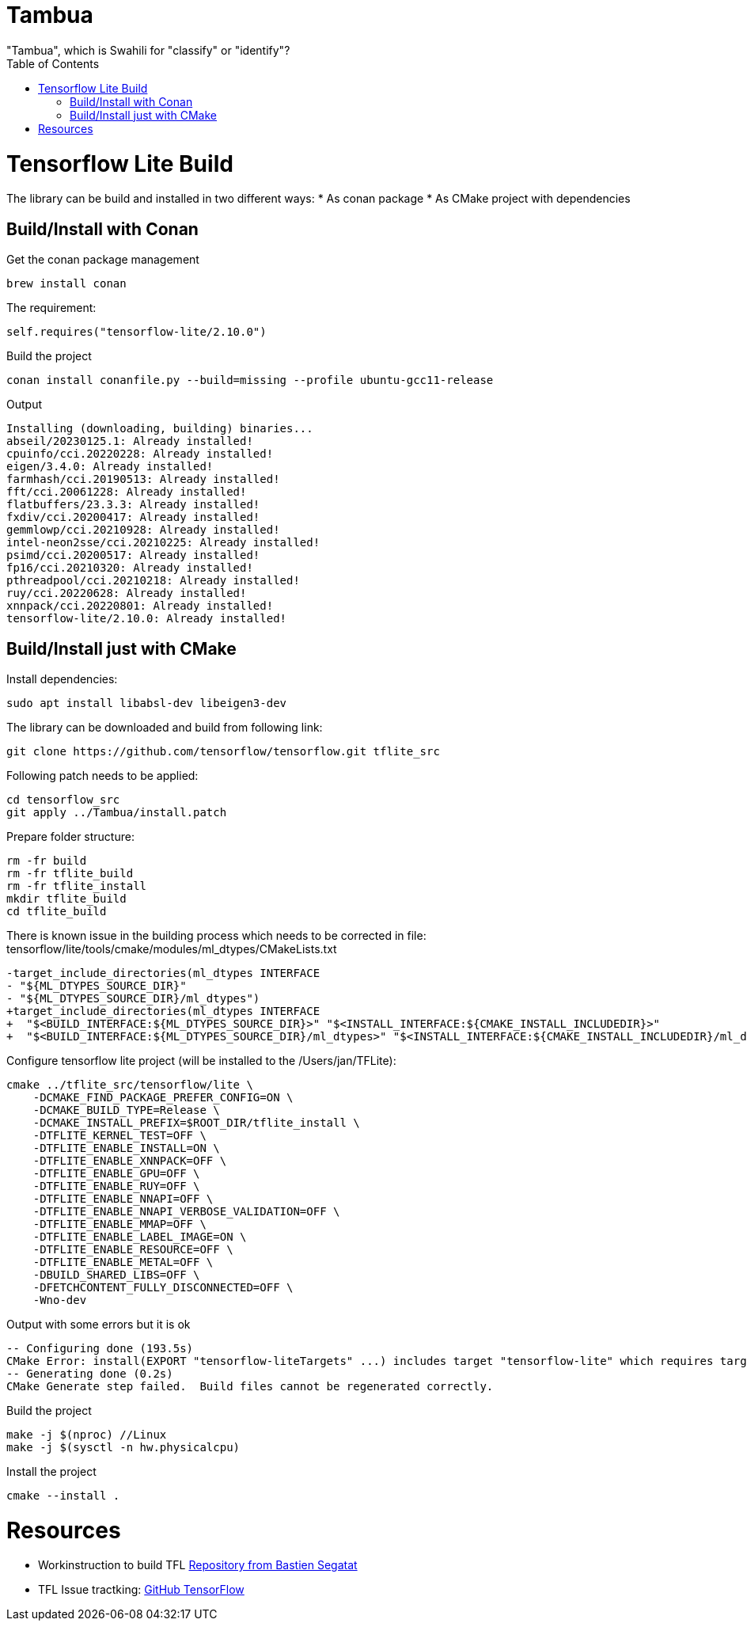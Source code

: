 :toc:

# Tambua
"Tambua", which is Swahili for "classify" or "identify"?

# Tensorflow Lite Build

The library can be build and installed in two different ways:
* As conan package
* As CMake project with dependencies

## Build/Install with Conan
Get the conan package management
----
brew install conan
----
The requirement:
----
self.requires("tensorflow-lite/2.10.0")
----
Build the project
----
conan install conanfile.py --build=missing --profile ubuntu-gcc11-release
----
Output
----
Installing (downloading, building) binaries...
abseil/20230125.1: Already installed!
cpuinfo/cci.20220228: Already installed!
eigen/3.4.0: Already installed!
farmhash/cci.20190513: Already installed!
fft/cci.20061228: Already installed!
flatbuffers/23.3.3: Already installed!
fxdiv/cci.20200417: Already installed!
gemmlowp/cci.20210928: Already installed!
intel-neon2sse/cci.20210225: Already installed!
psimd/cci.20200517: Already installed!
fp16/cci.20210320: Already installed!
pthreadpool/cci.20210218: Already installed!
ruy/cci.20220628: Already installed!
xnnpack/cci.20220801: Already installed!
tensorflow-lite/2.10.0: Already installed!
----

## Build/Install just with CMake

Install dependencies:
----
sudo apt install libabsl-dev libeigen3-dev
----
The library can be downloaded and build from following link:
----
git clone https://github.com/tensorflow/tensorflow.git tflite_src
----
Following patch needs to be applied:
----
cd tensorflow_src
git apply ../Tambua/install.patch
----
Prepare folder structure:
----
rm -fr build
rm -fr tflite_build
rm -fr tflite_install
mkdir tflite_build
cd tflite_build
----
There is known issue in the building process which needs to be corrected in file: tensorflow/lite/tools/cmake/modules/ml_dtypes/CMakeLists.txt
----
-target_include_directories(ml_dtypes INTERFACE
- "${ML_DTYPES_SOURCE_DIR}"
- "${ML_DTYPES_SOURCE_DIR}/ml_dtypes")
+target_include_directories(ml_dtypes INTERFACE
+  "$<BUILD_INTERFACE:${ML_DTYPES_SOURCE_DIR}>" "$<INSTALL_INTERFACE:${CMAKE_INSTALL_INCLUDEDIR}>"
+  "$<BUILD_INTERFACE:${ML_DTYPES_SOURCE_DIR}/ml_dtypes>" "$<INSTALL_INTERFACE:${CMAKE_INSTALL_INCLUDEDIR}/ml_dtypes>")
----
Configure tensorflow lite project (will be installed to the /Users/jan/TFLite):
----
cmake ../tflite_src/tensorflow/lite \
    -DCMAKE_FIND_PACKAGE_PREFER_CONFIG=ON \
    -DCMAKE_BUILD_TYPE=Release \
    -DCMAKE_INSTALL_PREFIX=$ROOT_DIR/tflite_install \
    -DTFLITE_KERNEL_TEST=OFF \
    -DTFLITE_ENABLE_INSTALL=ON \
    -DTFLITE_ENABLE_XNNPACK=OFF \
    -DTFLITE_ENABLE_GPU=OFF \
    -DTFLITE_ENABLE_RUY=OFF \
    -DTFLITE_ENABLE_NNAPI=OFF \
    -DTFLITE_ENABLE_NNAPI_VERBOSE_VALIDATION=OFF \
    -DTFLITE_ENABLE_MMAP=OFF \
    -DTFLITE_ENABLE_LABEL_IMAGE=ON \
    -DTFLITE_ENABLE_RESOURCE=OFF \
    -DTFLITE_ENABLE_METAL=OFF \
    -DBUILD_SHARED_LIBS=OFF \
    -DFETCHCONTENT_FULLY_DISCONNECTED=OFF \
    -Wno-dev
----
Output with some errors but it is ok
----
-- Configuring done (193.5s)
CMake Error: install(EXPORT "tensorflow-liteTargets" ...) includes target "tensorflow-lite" which requires target "ruy" that is not in any export set.
-- Generating done (0.2s)
CMake Generate step failed.  Build files cannot be regenerated correctly.
----
Build the project
----
make -j $(nproc) //Linux
make -j $(sysctl -n hw.physicalcpu)
----
Install the project
----
cmake --install .
----

# Resources

* Workinstruction to build TFL link:https://github.com/bastien-sagetat/photohead/blob/main/doc/soft_requirements.md[Repository from Bastien Segatat]
* TFL Issue tractking: link:https://github.com/tensorflow/tensorflow/issues/62381[GitHub TensorFlow]

